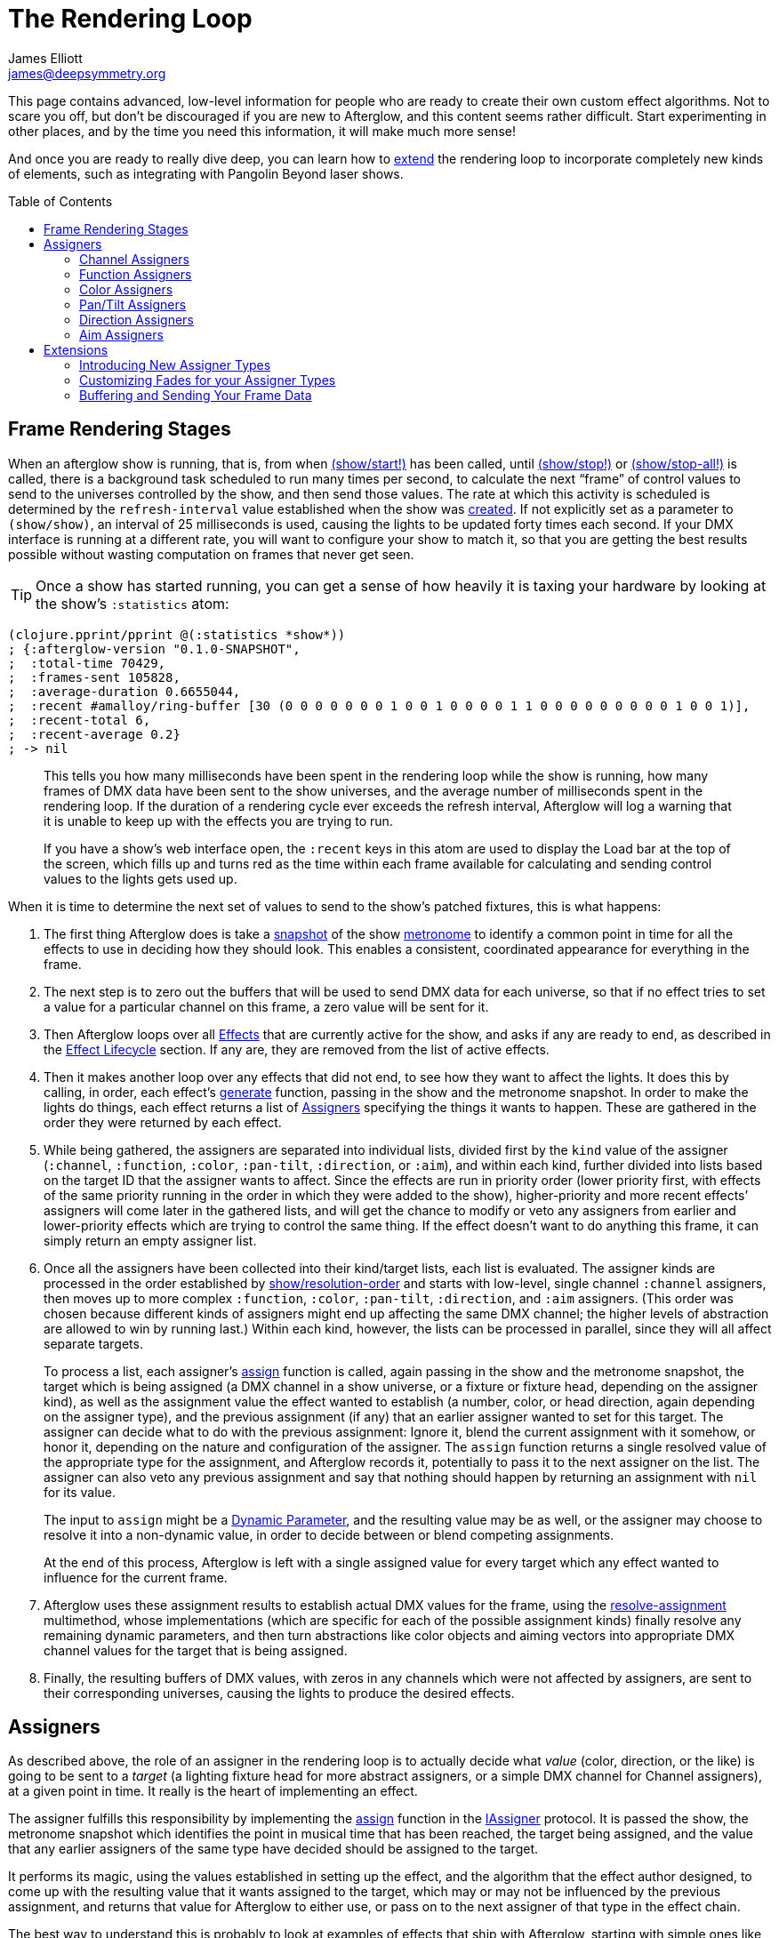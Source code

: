 = The Rendering Loop
James Elliott <james@deepsymmetry.org>
:icons: font
:toc:
:toc-placement: preamble

// Set up support for relative links on GitHub; add more conditions
// if you need to support other environments and extensions.
ifdef::env-github[:outfilesuffix: .adoc]

This page contains advanced, low-level information for people who are
ready to create their own custom effect algorithms. Not to scare you
off, but don't be discouraged if you are new to Afterglow, and this
content seems rather difficult. Start experimenting in other places,
and by the time you need this information, it will make much more
sense!

And once you are ready to really dive deep, you can learn how to
<<rendering_loop#extensions,extend>> the rendering loop to incorporate
completely new kinds of elements, such as integrating with Pangolin
Beyond laser shows.

== Frame Rendering Stages

When an afterglow show is running, that is, from when
http://deepsymmetry.org/afterglow/doc/afterglow.show.html#var-start.21[(show/start!)]
has been called, until
http://deepsymmetry.org/afterglow/doc/afterglow.show.html#var-stop.21[(show/stop!)]
or
http://deepsymmetry.org/afterglow/doc/afterglow.show.html#var-stop-all.21[(show/stop-all!)]
is called, there is a background task scheduled to run many times per
second, to calculate the next “frame” of control values to send to the
universes controlled by the show, and then send those values. The rate
at which this activity is scheduled is determined by the
`refresh-interval` value established when the show was
http://deepsymmetry.org/afterglow/doc/afterglow.show.html#var-show[created].
If not explicitly set as a parameter to `(show/show)`, an interval of
25 milliseconds is used, causing the lights to be updated forty times
each second. If your DMX interface is running at a different rate, you
will want to configure your show to match it, so that you are getting
the best results possible without wasting computation on frames that
never get seen.

TIP: Once a show has started running, you can get a sense of how heavily it
is taxing your hardware by looking at the show’s `:statistics` atom:

[source,clojure]
----
(clojure.pprint/pprint @(:statistics *show*))
; {:afterglow-version "0.1.0-SNAPSHOT",
;  :total-time 70429,
;  :frames-sent 105828,
;  :average-duration 0.6655044,
;  :recent #amalloy/ring-buffer [30 (0 0 0 0 0 0 0 1 0 0 1 0 0 0 0 1 1 0 0 0 0 0 0 0 0 0 1 0 0 1)],
;  :recent-total 6,
;  :recent-average 0.2}
; -> nil
----
____
This tells you how many milliseconds have been spent in the rendering
loop while the show is running, how many frames of DMX data have been
sent to the show universes, and the average number of milliseconds spent
in the rendering loop. If the duration of a rendering cycle ever exceeds
the refresh interval, Afterglow will log a warning that it is unable to
keep up with the effects you are trying to run.

If you have a show&rsquo;s web interface open, the `:recent` keys in
this atom are used to display the Load bar at the top of the screen,
which fills up and turns red as the time within each frame available
for calculating and sending control values to the lights gets used up.
____

When it is time to determine the next set of values to send to the
show’s patched fixtures, this is what happens:

. The first thing Afterglow does is take a
http://deepsymmetry.org/afterglow/doc/afterglow.rhythm.html#var-ISnapshot[snapshot]
of the show
https://github.com/brunchboy/afterglow/wiki/Metronomes[metronome] to
identify a common point in time for all the effects to use in deciding
how they should look. This enables a consistent, coordinated appearance
for everything in the frame.

. The next step is to zero out the buffers that will be used to send
DMX data for each universe, so that if no effect tries to set a value
for a particular channel on this frame, a zero value will be sent for
it.

. Then Afterglow loops over all
<<effects#effects,Effects>> that are currently active
for the show, and asks if any are ready to end, as described in the
<<effects#the-effect-lifecycle,Effect Lifecycle>> section. If any are,
they are removed from the list of active effects.

. Then it makes another loop over any effects that did not end, to see
how they want to affect the lights. It does this by calling, in order,
each effect’s
http://deepsymmetry.org/afterglow/doc/afterglow.effects.html#var-generate[generate]
function, passing in the show and the metronome snapshot. In order to
make the lights do things, each effect returns a list of
<<rendering_loop#assigners,Assigners>> specifying the things it wants
to happen. These are gathered in the order they were returned by each
effect.

. While being gathered, the assigners are separated into individual
lists, divided first by the `kind` value of the assigner (`:channel`,
`:function`, `:color`, `:pan-tilt`, `:direction`, or `:aim`), and
within each kind, further divided into lists based on the target ID
that the assigner wants to affect. Since the effects are run in
priority order (lower priority first, with effects of the same
priority running in the order in which they were added to the show),
higher-priority and more recent effects’ assigners will come later in
the gathered lists, and will get the chance to modify or veto any
assigners from earlier and lower-priority effects which are trying to
control the same thing. If the effect doesn’t want to do anything this
frame, it can simply return an empty assigner list.

. Once all the assigners have been collected into their kind/target
lists, each list is evaluated. The assigner kinds are processed in the
order established by
http://deepsymmetry.org/afterglow/doc/afterglow.show.html#var-resolution-order[show/resolution-order]
and starts with low-level, single channel `:channel` assigners, then
moves up to more complex `:function`, `:color`, `:pan-tilt`,
`:direction`, and `:aim` assigners. (This order was chosen because
different kinds of assigners might end up affecting the same DMX
channel; the higher levels of abstraction are allowed to win by
running last.) Within each kind, however, the lists can be processed
in parallel, since they will all affect separate targets.
+
To process a list, each assigner’s
http://deepsymmetry.org/afterglow/doc/afterglow.effects.html#var-assign[assign]
function is called, again passing in the show and the metronome
snapshot, the target which is being assigned (a DMX channel in a show
universe, or a fixture or fixture head, depending on the assigner
kind), as well as the assignment value the effect wanted to establish
(a number, color, or head direction, again depending on the assigner
type), and the previous assignment (if any) that an earlier assigner
wanted to set for this target. The assigner can decide what to do with
the previous assignment: Ignore it, blend the current assignment with
it somehow, or honor it, depending on the nature and configuration of
the assigner. The `assign` function returns a single resolved value of
the appropriate type for the assignment, and Afterglow records it,
potentially to pass it to the next assigner on the list. The assigner
can also veto any previous assignment and say that nothing should
happen by returning an assignment with `nil` for its value.
+
The input to `assign` might be a
<<parameters#dynamic-parameters,Dynamic Parameter>>, and the resulting
value may be as well, or the assigner may choose to resolve it into a
non-dynamic value, in order to decide between or blend competing
assignments.
+
At the end of this process, Afterglow is left with a single assigned
value for every target which any effect wanted to influence for the
current frame.

. Afterglow uses these assignment results to establish actual DMX
values for the frame, using the
http://deepsymmetry.org/afterglow/doc/afterglow.effects.html#var-resolve-assignment[resolve-assignment]
multimethod, whose implementations (which are specific for each of the
possible assignment kinds) finally resolve any remaining dynamic
parameters, and then turn abstractions like color objects and aiming
vectors into appropriate DMX channel values for the target that is
being assigned.

. Finally, the resulting buffers of DMX values, with zeros in any
channels which were not affected by assigners, are sent to their
corresponding universes, causing the lights to produce the desired
effects.

[[assigners]]
== Assigners

As described above, the role of an assigner in the rendering loop is
to actually decide what _value_ (color, direction, or the like) is
going to be sent to a _target_ (a lighting fixture head for more
abstract assigners, or a simple DMX channel for Channel assigners), at
a given point in time. It really is the heart of implementing an effect.

The assigner fulfills this responsibility by implementing the
http://deepsymmetry.org/afterglow/doc/afterglow.effects.html#var-assign[assign]
function in the
http://deepsymmetry.org/afterglow/doc/afterglow.effects.html#var-IAssigner[IAssigner]
protocol. It is passed the show, the metronome snapshot which
identifies the point in musical time that has been reached, the target
being assigned, and the value that any earlier assigners of the same
type have decided should be assigned to the target.

It performs its magic, using the values established in setting up the
effect, and the algorithm that the effect author designed, to come up
with the resulting value that it wants assigned to the target, which
may or may not be influenced by the previous assignment, and returns
that value for Afterglow to either use, or pass on to the next
assigner of that type in the effect chain.

The best way to understand this is probably to look at examples of
effects that ship with Afterglow, starting with simple ones like
http://deepsymmetry.org/afterglow/doc/afterglow.effects.color.html#var-color-effect[color-effect],
http://deepsymmetry.org/afterglow/doc/afterglow.effects.dimmer.html[dimmer-effect],
and
http://deepsymmetry.org/afterglow/doc/afterglow.effects.movement.html#var-direction-effect[direction-effect],
then slightly more complex
http://deepsymmetry.org/afterglow/doc/afterglow.effects.fun.html#var-strobe[strobe]
and
http://deepsymmetry.org/afterglow/doc/afterglow.effects.fun.html#var-sparkle[sparkle]
effects, and on up to more sophisticated compound effects like
http://deepsymmetry.org/afterglow/doc/afterglow.effects.fun.html#var-color-cycle-chase[color-cycle-chase],
and the spatially mapped elaborations of it like
http://deepsymmetry.org/afterglow/doc/afterglow.effects.fun.html#var-iris-out-color-cycle-chase[iris-out-color-cycle-chase].

Once you can understand how all of those pieces fit together, you will
be ready to build your own complex and mesmerizing effects!

[[channel-assigners]]
=== Channel Assigners

Channel assigners have a `kind` of `:channel`, and their `target-id`
is a keyword of the form `:u1a234` which would represent an assignment
to universe `1`, address `234`. The assignment values they return are
either a valid DMX data value (see next paragraph), a
<<parameters#dynamic-parameters,dynamic parameter>> which will resolve
to a valid DMX data value, or `nil`, meaning no assignment should take
place.


[[dmx-values]] The DMX data value is a number in the range `[0-256)`.
In other words, it can take any value from zero up to but not reaching
256. Non-integer values are supported, because the channel might be a
https://github.com/brunchboy/afterglow/blob/master/doc/fixture_definitions.adoc#generic-channels[fine-channel]
which uses two bytes to offer more precision in control than a single
byte can offer. In that case, the integer portion of the value is sent
as the most-significant byte on the main channel, and the fractional
portion is converted to a least-significant byte and sent on the fine
channel. If the channel does not have a fine channel attached to it,
any fractional part of the assigned value is simply discarded.

Channels can also be _inverted_, which means the DMX values are
reversed from the value being assigned. This is needed to support some
fixtures which have inverted dimmers, is established by the presence
of an `:inverted-from` entry in the
https://github.com/brunchboy/afterglow/blob/master/doc/fixture_definitions.adoc#inverted-channels[channel
specification], and taken care of by
http://deepsymmetry.org/afterglow/doc/afterglow.effects.channel.html#var-apply-channel-value[apply-channel-value],
which is invoked by the channel assignment resolver, so channel
assigners do not need to worry about this detail, and can always work
in terms of non-inverted channel values. (This is important, for
example, when implementing highest-takes-precedence rules for a dimmer
channel. Bigger numbers will always mean brighter, even if at the last
step before sending them to the fixture they are inverted because of
the nature of the channel.)

[[function-assigners]]
=== Function Assigners

Function assigners have a `kind` of `:function`, and their `target-id`
is a keyword of the form `:3-strobe` which would represent an
assignment to the fixture or head with ID 3, setting the value of that
head's `:strobe`
https://github.com/brunchboy/afterglow/blob/master/doc/fixture_definitions.adoc#function-specifications[function].
The assignment values they return are either a percentage value, a
<<parameters#dynamic-parameters,dynamic parameter>> which will resolve
to a percentage value, or `nil`, meaning no assignment should take
place.

When the assignment is resolved, the percentage is translated to an
actual DMX value along the range defined in each fixture's function
specification. For example, if the function was defined as existing on
the range 20-29 for a particular fixture, and the assigned percentage
was 50.0, then the assignment for that fixture would send a value of
25 to the function's channel.

[[color-assigners]]
=== Color Assigners

Color assigners have a `kind` of `:color`, and their `target-id` is a
keyword of the form `:i42` which would represent an assignment to the
fixture or head with ID 42. The assignment values they return are
either a
https://github.com/brunchboy/afterglow/blob/master/doc/color.adoc#working-with-color[color]
object, a <<parameters#color-parameters,dynamic parameter>> which will
resolve to a color object, or `nil`, meaning no assignment should take
place.

When the assignment is resolved, Afterglow uses all available color
channels in the target head to mix the specified color. It is
automatically able to use `:color` intensity channels of type `:red`,
`:green`, `:blue`, and `:white`. It will also use any other `:color`
channels whose hue has been
<<fixture_definitions#hue-mixing,specified>> in the fixture
definition.

If the head or fixture uses a color wheel to make colors, rather than
trying to mix colors using channel intensities, Afterglow will find
the <<fixture_definitions#color-wheel-hue,color wheel hue>> closest to
the hue of the color being assigned, and send the function value
needed to set the color wheel to that position. The color wheel hue
has to be &ldquo;close enough&rdquo; to the assigned hue for Afterglow
to use it. By default, as long as the hue values are within 60&deg; of
each other (which is very lenient), Afterglow will use it. You can
adjust this tolerance by setting a different value in the show
variable `:color-wheel-hue-tolerance`.

[[pan-tilt-assigners]]
=== Pan/Tilt Assigners

Pan/Tilt assigners have a `kind` of `:pan-tilt`, and their
`target-id` is a keyword of the form `:i68` which would represent an
assignment to the fixture or head with ID 68. The assignment values
they return are either a `javax.vecmath.Vector2d`, a
<<parameters#direction-parameters,dynamic parameter>> which will
resolve to a `Vector2d` object, or `nil`, meaning no assignment should
take place.

When the assignment is resolved, the vector indicates the pan and tilt
angles away from the `z` axis of the <<show_space#show-space,frame of
reference of the show>> to aim the fixture or head. Afterglow
translates this vector to the appropriate values to send to the
fixture's pan and tilt channels to aim it in the specified direction,
if possible. Otherwise it gets as close as the fixture allows.

If multiple fixtures or heads are assigned the same pan-tilt vector,
they will all be aimed in exactly the same direction, regardless of
the location and orientation with which they were hung.

NOTE: If there is an active Direction or Aim Assigner which affects
the same target, it will run later, so its effects will be the ones
that matter.

[[direction-assigners]]
=== Direction Assigners

Direction assigners have a `kind` of `:direction`, and their
`target-id` is a keyword of the form `:i68` which would represent an
assignment to the fixture or head with ID 68. The assignment values
they return are either a `javax.vecmath.Vector3d`, a
<<parameters#direction-parameters,dynamic parameter>> which will
resolve to a `Vector3d` object, or `nil`, meaning no assignment should
take place.

When the assignment is resolved, the vector indicates the direction in
the <<show_space#show-space,frame of reference of the show>> to aim
the fixture or head. Afterglow translates this vector to the
appropriate values to send to the fixture's pan and tilt channels to
aim it in the specified direction, if possible. Otherwise it gets as
close as the fixture allows.

If multiple fixtures or heads are assigned the same direction vector,
they will all be aimed in exactly the same direction, regardless of
the location and orientation with which they were hung.

NOTE: If there is an active Aim Assigner which affects the same
target, it will run later, so its effects will be the ones that matter.

[[aim-assigners]]
=== Aim Assigners

Aim assigners have a `kind` of `:aim`, and their `target-id` is a
keyword of the form `:i17` which would represent an assignment to the
fixture or head with ID 17. The assignment values they return are
either a `javax.vecmath.Point3d`, a
<<parameters#aim-parameters,dynamic parameter>> which will resolve to
a `Point3d` object, or `nil`, meaning no assignment should take place.

When the assignment is resolved, the point identifies the precise
location in the <<show_space#show-space,frame of reference of the
show>> to aim the fixture or head. Afterglow translates this point to
the appropriate values to send to the fixture's pan and tilt channels
to aim it at that exact spot, if possible. Otherwise it gets as close
as the fixture allows.

If multiple fixtures or heads are assigned the same aiming point, they
will all be aimed at exactly the same spot, regardless of the location
and orientation with which they were hung.

== Extensions

If you want Afterglow to control something that does not respond to
DMX values, you might be able to do so by extending the rendering
loop. There is an example of doing just this to control laser shows by
communicating with Pangolin's Beyond software in the
http://deepsymmetry.org/afterglow/doc/afterglow.beyond.html[afterglow.beyond]
namespace, and another example in
http://deepsymmetry.org/afterglow/doc/afterglow.effects.show-variable.html[afterglow.effects.show-variable],
which creates effects that set show variables when they are run.

=== Introducing New Assigner Types

The first thing you need to do is identify the kinds of assigners that
your new effect types will need. They will need their own unique
`kind` keywords, and a structure for their `target-id` values which
lets Afterglow keep track of which assigners are affecting the same
value. The Beyond integration uses `:beyond-color` and `:beyond-cue`
for `kind` values. `:beyond-color` is global, and thus uses a
`target-id` that references the entire Beyond server instance. In
contrast, more than one `:beyond-cue` can be active at once, so its
`target-id` is composed of both the server ID and the cue number.

Afterglow needs to be told how to handle your new kinds of assigners.
First, you need to establish the order in which they should be run by
calling
http://deepsymmetry.org/afterglow/doc/afterglow.show.html#var-set-extension-resolution-order.21[show/set-extension-resolution-order!]
with your unique extension key and the list of all your assigner types
in the order in which they should be resolved. You need to do this
even if you don't care about the order, or have only one new assigner
type, in order to get them added to stage 6 of the frame rendering
process, as described above. This is done towards the end of the
Beyond extension source, if you would like to see a concrete example.

Then you need to tell afterglow how to actually resolve one of your
assigners. You do this in the same way Afterglow registers its own
built-in assigners, by using `defmethod` to add a new implementation
of the
http://deepsymmetry.org/afterglow/doc/afterglow.effects.html#var-resolve-assignment[resolve-assignment]
multimethod, for your new assigner keyword. Again, the end of the
Beyond integration provides a concrete example.

=== Customizing Fades for your Assigner Types

If you want to support smooth fades between different values being
returned by your assigners, you will also want to `defmethod` an
implementation of the
http://deepsymmetry.org/afterglow/doc/afterglow.effects.html#var-fade-between-assignments[fade-between-assignments]
multimethod. This is the last thing that the Beyond integration does.

TIP: If you do not provide an implementation of
`fade-between-assignments` tailored to your specific assigner `kind`,
the default implementation is used: it simply selects whichever
assigner is on the side of the fade which is currently above 50%.

=== Buffering and Sending Your Frame Data

Chances are good that your extension will need to do some sort of
setup at the start of a frame before your assigners can be resolved,
and then will want to actually do something when the frame is rendered
and being sent to the lights. To accomplish these tasks, you register
functions with a show:
http://deepsymmetry.org/afterglow/doc/afterglow.show.html#var-add-empty-buffer-fn.21[add-empty-buffer-fn!]
tells the show to call the supplied function when a frame is about to
be rendered, allowing you to set up any buffers your assigners will
need, and
http://deepsymmetry.org/afterglow/doc/afterglow.show.html#var-add-send-buffer-fn.21[add-send-buffer-fn!]
tells the show to call the supplied function when it is time to
actually send out the frame. The Beyond integration calls these in its
http://deepsymmetry.org/afterglow/doc/afterglow.beyond.html#var-bind-to-show[bind-to-show]
function.

Having done all these things, it becomes possible to create cues which
launch or end Beyond laser cues, and effects which change the color of
the laser beam to match (or contrast with) colors being sent to the
lights, as well as effects which simply set show variables so that
other effects can respond to the fact that they are running. Perhaps
looking at these example implementations can help inspire your own
extension in a completely new direction! (Links to the namespaces' API
documentation are at the <<rendering_loop#extensions,top>> of this
section, and as always, the API docs have `view source` buttons which
take you right to the code that makes them work.)

==== License

+++<a href="http://deepsymmetry.org"><img src="assets/DS-logo-bw-200-padded-left.png" align="right" alt="Deep Symmetry logo"></a>+++
Copyright © 2015 http://deepsymmetry.org[Deep Symmetry, LLC]

Distributed under the
http://opensource.org/licenses/eclipse-1.0.php[Eclipse Public License
1.0], the same as Clojure. By using this software in any fashion, you
are agreeing to be bound by the terms of this license. You must not
remove this notice, or any other, from this software. A copy of the
license can be found in
https://cdn.rawgit.com/brunchboy/afterglow/master/resources/public/epl-v10.html[resources/public/epl-v10.html]
within this project.
